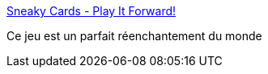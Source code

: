 :jbake-type: post
:jbake-status: published
:jbake-title: Sneaky Cards - Play It Forward!
:jbake-tags: jeu,art,bonté,_mois_janv.,_année_2017
:jbake-date: 2017-01-12
:jbake-depth: ../
:jbake-uri: shaarli/1484217621000.adoc
:jbake-source: https://nicolas-delsaux.hd.free.fr/Shaarli?searchterm=https%3A%2F%2Fsneakycards.com%2Findex.html&searchtags=jeu+art+bont%C3%A9+_mois_janv.+_ann%C3%A9e_2017
:jbake-style: shaarli

https://sneakycards.com/index.html[Sneaky Cards - Play It Forward!]

Ce jeu est un parfait réenchantement du monde
